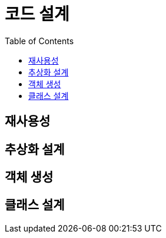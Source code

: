= 코드 설계
:toc:

[#chapter-3-reusability]
== 재사용성

[#chapter-4-abstraction-design]
== 추상화 설계

[#chapter-5-object-creation]
== 객체 생성

[#chapter-6-class-design]
== 클래스 설계
